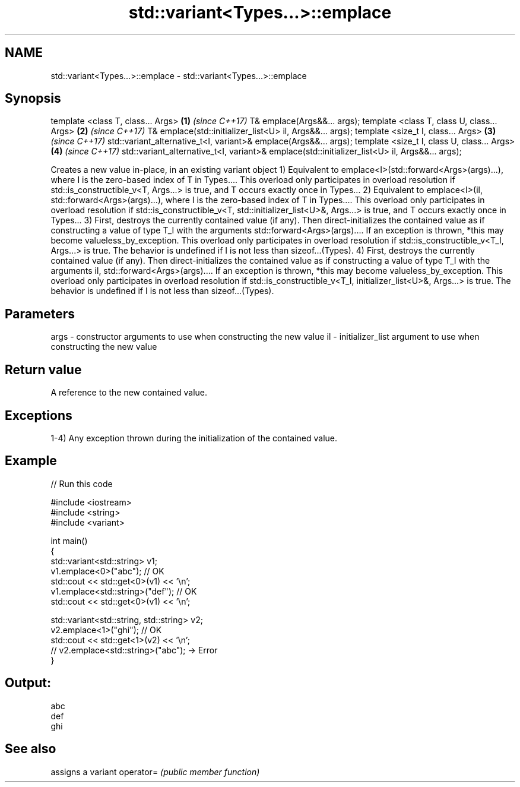 .TH std::variant<Types...>::emplace 3 "2020.03.24" "http://cppreference.com" "C++ Standard Libary"
.SH NAME
std::variant<Types...>::emplace \- std::variant<Types...>::emplace

.SH Synopsis

template <class T, class... Args>                                                             \fB(1)\fP \fI(since C++17)\fP
T& emplace(Args&&... args);
template <class T, class U, class... Args>                                                    \fB(2)\fP \fI(since C++17)\fP
T& emplace(std::initializer_list<U> il, Args&&... args);
template <size_t I, class... Args>                                                            \fB(3)\fP \fI(since C++17)\fP
std::variant_alternative_t<I, variant>& emplace(Args&&... args);
template <size_t I, class U, class... Args>                                                   \fB(4)\fP \fI(since C++17)\fP
std::variant_alternative_t<I, variant>& emplace(std::initializer_list<U> il, Args&&... args);

Creates a new value in-place, in an existing variant object
1) Equivalent to emplace<I>(std::forward<Args>(args)...), where I is the zero-based index of T in Types.... This overload only participates in overload resolution if std::is_constructible_v<T, Args...> is true, and T occurs exactly once in Types...
2) Equivalent to emplace<I>(il, std::forward<Args>(args)...), where I is the zero-based index of T in Types.... This overload only participates in overload resolution if std::is_constructible_v<T, std::initializer_list<U>&, Args...> is true, and T occurs exactly once in Types...
3) First, destroys the currently contained value (if any). Then direct-initializes the contained value as if constructing a value of type T_I with the arguments std::forward<Args>(args).... If an exception is thrown, *this may become valueless_by_exception. This overload only participates in overload resolution if std::is_constructible_v<T_I, Args...> is true. The behavior is undefined if I is not less than sizeof...(Types).
4) First, destroys the currently contained value (if any). Then direct-initializes the contained value as if constructing a value of type T_I with the arguments il, std::forward<Args>(args).... If an exception is thrown, *this may become valueless_by_exception. This overload only participates in overload resolution if std::is_constructible_v<T_I, initializer_list<U>&, Args...> is true. The behavior is undefined if I is not less than sizeof...(Types).

.SH Parameters


args - constructor arguments to use when constructing the new value
il   - initializer_list argument to use when constructing the new value


.SH Return value

A reference to the new contained value.

.SH Exceptions

1-4) Any exception thrown during the initialization of the contained value.

.SH Example


// Run this code

  #include <iostream>
  #include <string>
  #include <variant>

  int main()
  {
    std::variant<std::string> v1;
    v1.emplace<0>("abc"); // OK
    std::cout << std::get<0>(v1) << '\\n';
    v1.emplace<std::string>("def"); // OK
    std::cout << std::get<0>(v1) << '\\n';

    std::variant<std::string, std::string> v2;
    v2.emplace<1>("ghi"); // OK
    std::cout << std::get<1>(v2) << '\\n';
    // v2.emplace<std::string>("abc"); -> Error
  }

.SH Output:

  abc
  def
  ghi


.SH See also


          assigns a variant
operator= \fI(public member function)\fP





